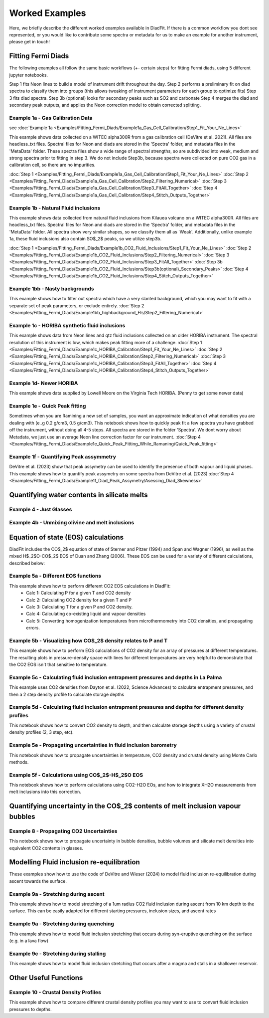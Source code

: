 ================
Worked Examples
================


Here, we briefly describe the different worked examples available in DiadFit.
If there is a common workflow you dont see represented, or you would like to contribute some spectra or metadata for us to make an example for another instrument, please get in touch!


Fitting Fermi Diads
=============================

The following examples all follow the same basic workflows (+- certain steps) for fitting Fermi diads, using 5 different jupyter notebooks.

Step 1 fits Neon lines to build a model of instrument drift throughout the day.
Step 2 performs a preliminary fit on diad spectra to classify them into groups (this allows tweaking of instrument parameters for each group to optimize fits)
Step 3 fits diad spectra.
Step 3b (optional) looks for secondary peaks such as SO2 and carbonate
Step 4 merges the diad and secondary peak outputs, and applies the Neon correction model to obtain corrected splitting.



Example 1a - Gas Calibration Data
-----------------------------------
see :doc:`Example 1a <Examples/Fitting_Fermi_Diads/Example1a_Gas_Cell_Calibration/Step1_Fit_Your_Ne_Lines>`

This example shows data collected on a WITEC alpha300R from a gas calibration cell (DeVitre et al. 2021). All files are headless_txt files.
Spectral files for Neon and diads are stored in the 'Spectra' folder, and metadata files in the 'MetaData' folder.
These spectra files show a wide range of spectral strengths, so are subdivided into weak, medium and strong spectra prior to fitting in step 3.
We do not include Step3b, because spectra were collected on pure CO2 gas in a calibration cell, so there are no impurities.

:doc:`Step 1 <Examples/Fitting_Fermi_Diads/Example1a_Gas_Cell_Calibration/Step1_Fit_Your_Ne_Lines>`
:doc:`Step 2 <Examples/Fitting_Fermi_Diads/Example1a_Gas_Cell_Calibration/Step2_Filtering_Numerical>`
:doc:`Step 3 <Examples/Fitting_Fermi_Diads/Example1a_Gas_Cell_Calibration/Step3_FitAll_Together>`
:doc:`Step 4 <Examples/Fitting_Fermi_Diads/Example1a_Gas_Cell_Calibration/Step4_Stitch_Outputs_Together>`

Example 1b - Natural Fluid inclusions
-----------------------------------
This example shows data collected from natural fluid inclusions from Kilauea volcano on a WITEC alpha300R. All files are headless_txt files.
Spectral files for Neon and diads are stored in the 'Spectra' folder, and metadata files in the 'MetaData' folder.
All spectra show very similar shapes, so we classify them all as 'Weak'. Additionally, unlike example 1a, these fluid inclusions also contain SO$_2$ peaks, so we utilize step3b.

:doc:`Step 1 <Examples/Fitting_Fermi_Diads/Example1b_CO2_Fluid_Inclusions/Step1_Fit_Your_Ne_Lines>`
:doc:`Step 2 <Examples/Fitting_Fermi_Diads/Example1b_CO2_Fluid_Inclusions/Step2_Filtering_Numerical>`
:doc:`Step 3 <Examples/Fitting_Fermi_Diads/Example1b_CO2_Fluid_Inclusions/Step3_FitAll_Together>`
:doc:`Step 3b <Examples/Fitting_Fermi_Diads/Example1b_CO2_Fluid_Inclusions/Step3b(optional)_Secondary_Peaks>`
:doc:`Step 4 <Examples/Fitting_Fermi_Diads/Example1b_CO2_Fluid_Inclusions/Step4_Stitch_Outputs_Together>`


Example 1bb - Nasty backgrounds
-----------------------------------
This example shows how to filter out spectra which have a very slanted background, which you may want to fit with a separate set of peak parameters, or exclude entirely.
:doc:`Step 2 <Examples/Fitting_Fermi_Diads/Example1bb_highbackground_FIs/Step2_Filtering_Numerical>`


Example 1c - HORIBA synthetic fluid inclusions
-----------------------------------
This example shows data from Neon lines and qtz fluid inclusions collected on an older HORIBA instrument. The spectral resolution of this instrument is low, which makes peak fitting more of a challenge.
:doc:`Step 1 <Examples/Fitting_Fermi_Diads/Example1c_HORIBA_Calibration/Step1_Fit_Your_Ne_Lines>`
:doc:`Step 2 <Examples/Fitting_Fermi_Diads/Example1c_HORIBA_Calibration/Step2_Filtering_Numerical>`
:doc:`Step 3 <Examples/Fitting_Fermi_Diads/Example1c_HORIBA_Calibration/Step3_FitAll_Together>`
:doc:`Step 4 <Examples/Fitting_Fermi_Diads/Example1c_HORIBA_Calibration/Step4_Stitch_Outputs_Together>`


Example 1d- Newer HORIBA
-----------------------------------
This example shows data supplied by Lowell Moore on the Virginia Tech HORIBA. (Penny to get some newer data)


Example 1e - Quick Peak fitting
-----------------------------------
Sometimes when you are Ramining a new set of samples, you want an approximate indication of what densities you are dealing with (e..g 0.2 g/cm3, 0.5 g/cm3).
This notebook shows how to quickly peak fit a few spectra you have grabbed off the instrument, without doing all 4-5 steps. All spectra are stored in the folder 'Spectra'. We dont worry about Metadata,
we just use an average Neon line correction factor for our instrument.
:doc:`Step 4 <Examples/Fitting_Fermi_Diads\Example1e_Quick_Peak_Fitting_While_Ramaning/Quick_Peak_fitting>`


Example 1f - Quantifying Peak assymmetry
-----------------------------------
DeVitre et al. (2023) show that peak assymetry can be used to identify the presence of both vapour and liquid phases. This example shows how to quantify peak assymetry on some spectra from DeVitre et al. (2023)
:doc:`Step 4 <Examples/Fitting_Fermi_Diads/Example1f_Diad_Peak_Assymetry/Asessing_Diad_Skewness>`


Quantifying water contents in silicate melts
===============================================
Example 4 -  Just Glasses
-----------------------------------

Example 4b -  Unmixing olivine and melt inclusions
-----------------------------------

Equation of state (EOS) calculations
=======================================
DiadFit includes the CO$_2$ equation of state of Sterner and Pitzer (1994) and Span and Wagner (1996), as well as the mixed H$_2$O-CO$_2$ EOS of Duan and Zhang (2006).
These EOS can be used for a variety of different calculations, described below:

Example 5a -  Different EOS functions
--------------------------------------------------------------
This example shows how to perform different CO2 EOS calculations in DiadFit:
    - Calc 1: Calculating P for a given T and CO2 density
    - Calc 2: Calculating CO2 density for a given T and P
    - Calc 3: Calculating T for a given P and CO2 density.
    - Calc 4: Calculating co-existing liquid and vapour densities
    - Calc 5: Converting homogenization temperatures from microthermometry into CO2 densities, and propagating errors.



Example 5b -  Visualizing how CO$_2$ density relates to P and T
--------------------------------------------------------------
This example shows how to perform EOS calculations of CO2 density for an array of pressures at different temperatures.
The resulting plots in pressure-density space with lines for different temperatures are very helpful to demonstrate that the CO2 EOS isn't that sensitive to temperature.

Example 5c -  Calculating fluid inclusion entrapment pressures and depths in La Palma
--------------------------------------------------------------
This example uses CO2 densities from Dayton et al. (2022, Science Advances) to calculate entrapment pressures, and then a 2 step density profile to calculate storage depths

Example 5d -  Calculating fluid inclusion entrapment pressures and depths for different density profiles
-----------------------------------------------------------------------------------------------------------
This notebook shows how to convert CO2 density to depth, and then calculate storage depths using a variety of crustal density profiles (2, 3 step, etc).

Example 5e -  Propagating uncertainties in fluid inclusion barometry
---------------------------------------------------------------------
This notebook shows how to propagate uncertainties in temperature, CO2 density and crustal density using Monte Carlo methods.

Example 5f -  Calculations using CO$_2$-H$_2$O EOS
---------------------------------------------------------------------
This notebook shows how to perform calculations using CO2-H2O EOs, and how to integrate XH2O measurements from melt inclusions into this correction.

Quantifying uncertainty in the CO$_2$ contents of melt inclusion vapour bubbles
================================================================================

Example 8 - Propagating CO2 Uncertainties
-----------------------------------
This notebook shows how to propagate uncertainty in bubble densities, bubble volumes and silicate melt densities into equivalent CO2 contents in glasses.




Modelling Fluid inclusion re-equilibration
===============================================
These examples show how to use the code of DeVitre and Wieser (2024) to model fluid inclusion re-equilibration during ascent towards the surface.

Example 9a -  Stretching during ascent
--------------------------------------
This example shows how to model stretching of a 1um radius CO2 fluid inclusion during ascent from 10 km depth to the surface.
This can be easily adapted for different starting pressures, inclusion sizes, and ascent rates

Example 9a -  Stretching during quenching
--------------------------------------
This example shows how to model fluid inclusion stretching that occurs during syn-eruptive quenching on the surface (e.g. in a lava flow)

Example 9c -  Stretching during stalling
--------------------------------------
This example shows how to model fluid inclusion stretching that occurs after a magma and stalls in a shallower reservoir.


Other Useful Functions
======================================

Example 10 -  Crustal Density Profiles
--------------------------------------
This example shows how to compare different crustal density profiles you may want to use to convert fluid inclusion pressures to depths.
